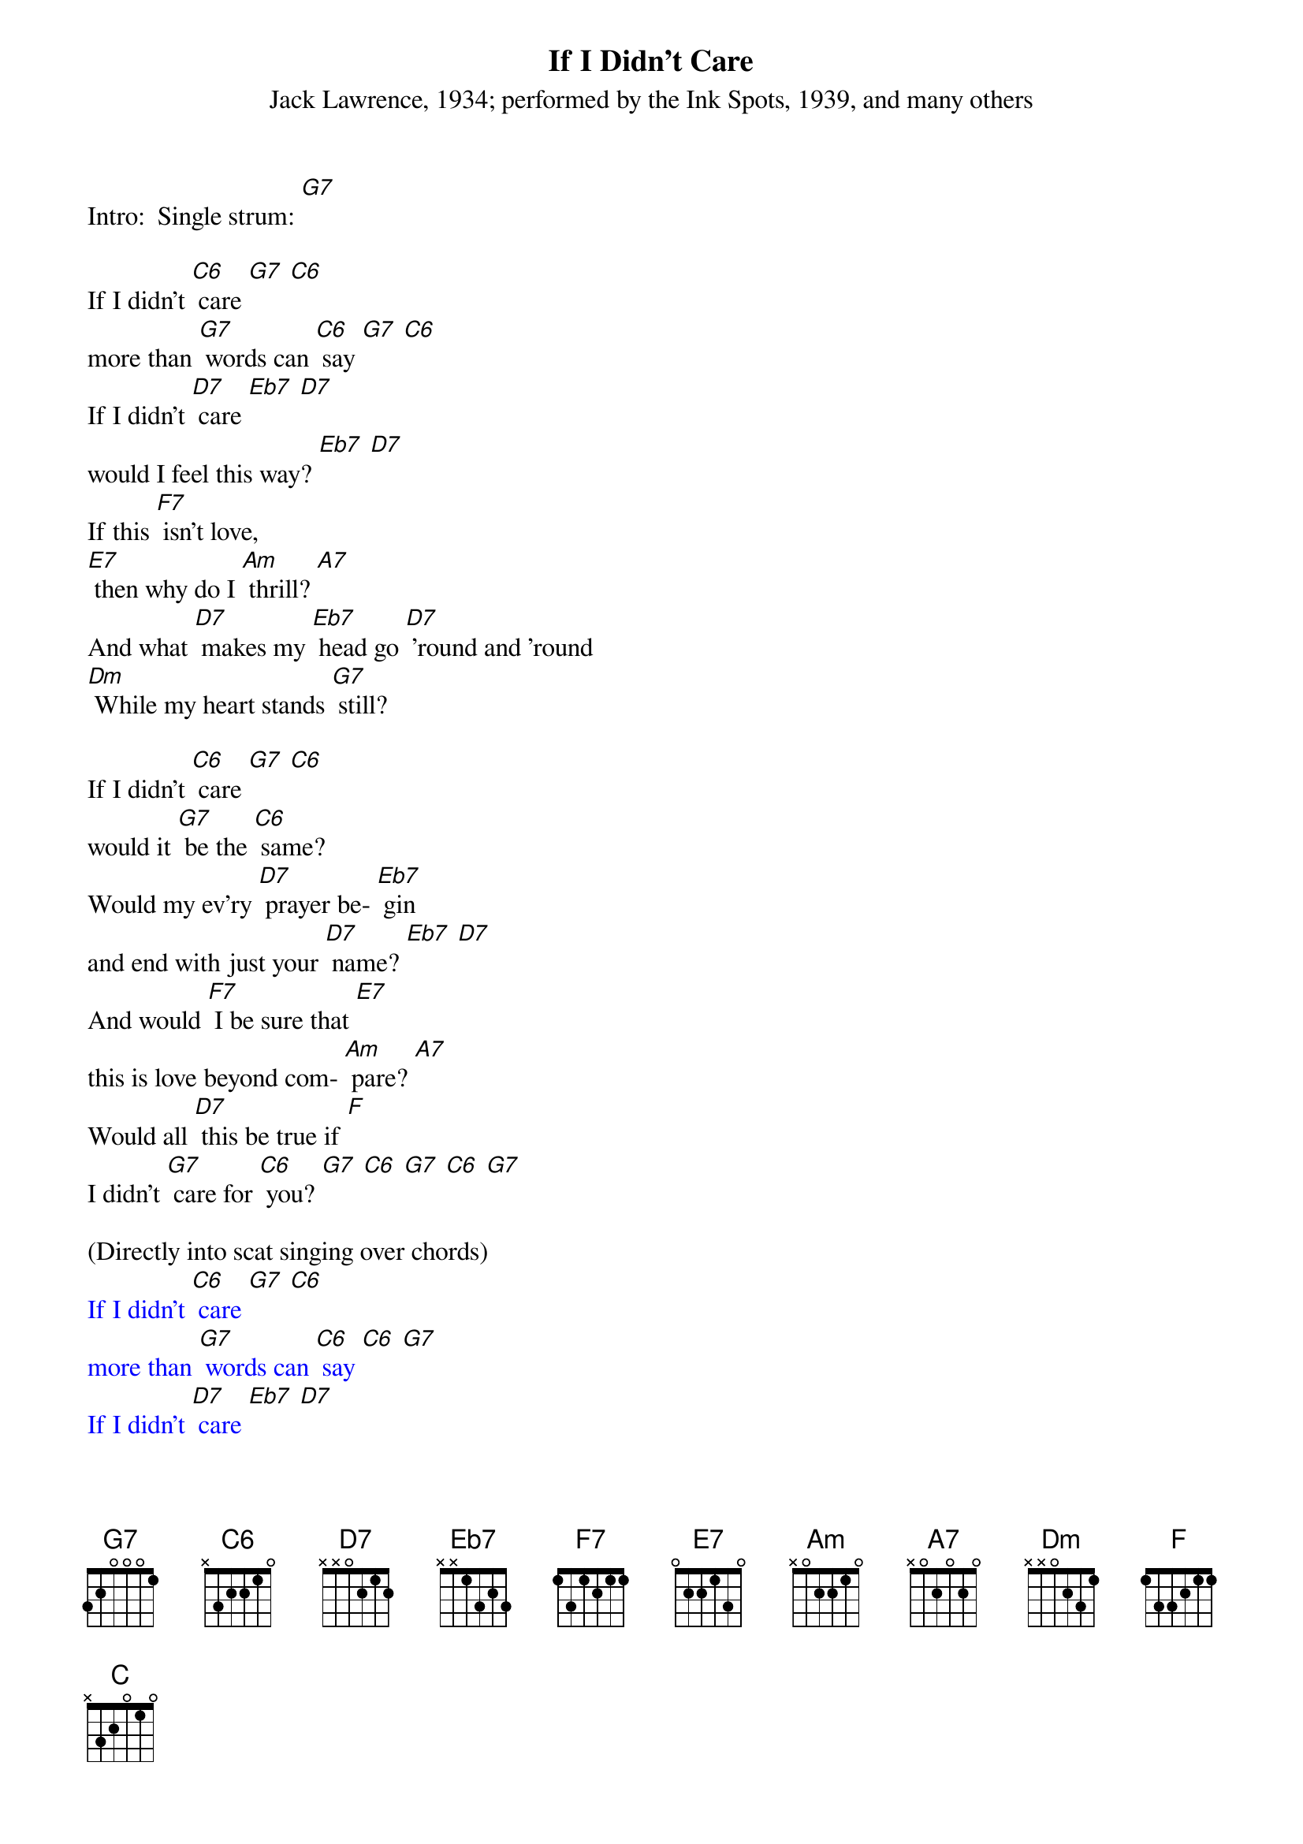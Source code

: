 {t: If I Didn't Care}
{st: Jack Lawrence, 1934; performed by the Ink Spots, 1939, and many others}

Intro:  Single strum: [G7]

If I didn't [C6] care [G7] [C6]
more than [G7] words can [C6] say [G7] [C6]
If I didn't [D7] care [Eb7] [D7]
would I feel this way? [Eb7] [D7]
If this [F7] isn't love,
[E7] then why do I [Am] thrill? [A7]
And what [D7] makes my [Eb7] head go [D7] 'round and 'round
[Dm] While my heart stands [G7] still?

If I didn't [C6] care [G7] [C6]
would it [G7] be the [C6] same?
Would my ev'ry [D7] prayer be- [Eb7] gin
and end with just your [D7] name? [Eb7] [D7]
And would [F7] I be sure that [E7]
this is love beyond com- [Am] pare? [A7]
Would all [D7] this be true if [F]
I didn't [G7] care for [C6] you? [G7] [C6] [G7] [C6] [G7]

(Directly into scat singing over chords)
{textcolour: blue}
If I didn't [C6] care [G7] [C6]
more than [G7] words can [C6] say [C6] [G7]
If I didn't [D7] care [Eb7] [D7]
would I feel this [Eb7] way? [D7] [Eb7]
If this [F7] isn't love,
[E7] then why do I thrill? [Am] [A7]
And what [D7] makes my [Eb7] head go 'round and 'round
[Dm] While my heart stands [G7] still?
{textcolour}

(Repeat verse 2)
If I didn't [C6] care [G7] [C6]
would it [G7] be the [C6] same?
Would my ev'ry [D7] prayer be- [Eb7] gin
and end with just your [D7] name? [Eb7] [D7]
And would [F7] I be sure that [E7]
this is love beyond com- [Am] pare? [A7]
Would all [D7] this be true if [F]
I didn't [G7] care for [C6] you? [G7] [C6] [G7] [C6] [G7]
(pause)

Final chord (softly): [C]
